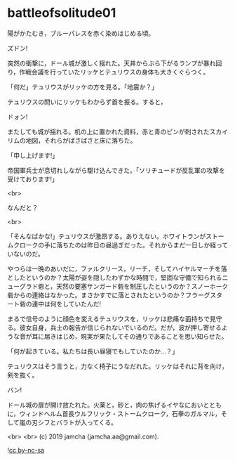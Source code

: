 #+OPTIONS: toc:nil
#+OPTIONS: -:nil
#+OPTIONS: ^:{}
 
* battleofsolitude01

  陽がかたむき，ブルーパレスを赤く染めはじめる頃。

  ズドン!

  突然の衝撃に，ドール城が激しく揺れた。天井からぶら下がるランプが暴れ回り，作戦会議を行っていたリッケとテュリウスの身体も大きくぐらつく。

  「何だ」テュリウスがリッケの方を見る。「地震か？」

  テュリウスの問いにリッケもわからず首を振る。すると，

  ドォン!

  またしても城が揺れる。机の上に置かれた資料，赤と青のピンが刺されたスカイリムの地図，それらがばさばさと床に落ちた。

  「申し上げます!」

  帝国軍兵士が息切れしながら駆け込んできた。「ソリチュードが反乱軍の攻撃を受けております!」

  <br>

  なんだと？

  <br>

  「そんなばかな!」テュリウスが激昂する。ありえない。ホワイトランがストームクロークの手に落ちたのは昨日の昼過ぎだった。それからまだ一日しか経っていないのだ。

  やつらは一晩のあいだに，ファルクリース，リーチ，そしてハイヤルマーチを落としたというのか？太陽が姿を隠したわずかな時間で，堅固な守備で知られるニューグラド砦と，天然の要塞サンガード砦を制圧したというのか？スノーホーク砦からの連絡はなかった。まさかすでに落とされたというのか？フラーグスタート砦の連中は何をしていたんだ!

  まるで信号のように顔色を変えるテュリウスを，リッケは悲痛な面持ちで見守る。彼女自身，兵士の報告が信じられないでいるのだ。だが，波が押し寄せるような音が耳に届きはじめ，現実が果たしてその通りであることを思い知らせた。

  「何が起きている。私たちは長い昼寝でもしていたのか…？」

  テュリウスはそう言うと，力なく椅子にうなだれた。リッケはそれに背を向け，剣を抜く。

  バン!

  ドール城の扉が開け放たれた。火薬と，砂と，肉の焦げるイヤなにおいとともに，ウィンドヘルム首長ウルフリック・ストームクローク，石拳のガルマル，そして嵐の刃シフとバラトが入ってくる。

  

  <br>
  <br>
  (c) 2019 jamcha (jamcha.aa@gmail.com).

  ![[https://i.creativecommons.org/l/by-nc-sa/4.0/88x31.png][cc by-nc-sa]]
